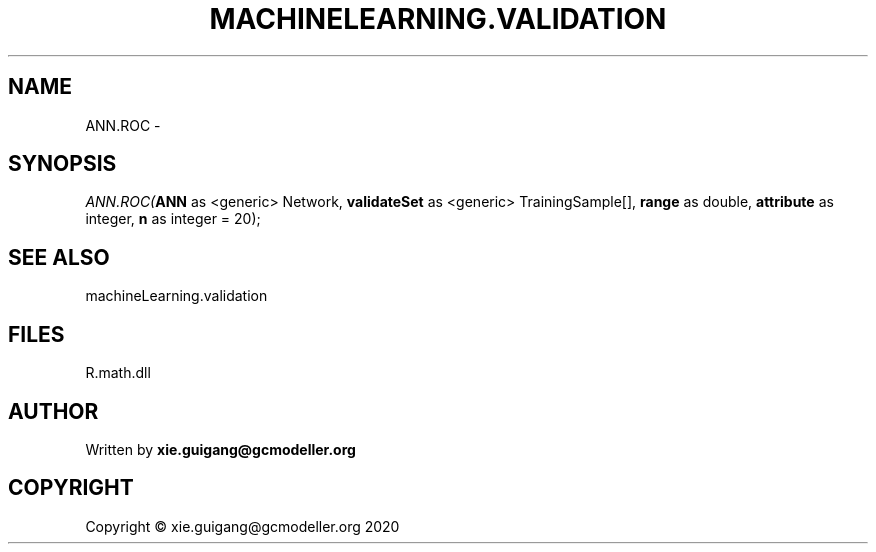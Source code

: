 .\" man page create by R# package system.
.TH MACHINELEARNING.VALIDATION 2 2020-06-18 "ANN.ROC" "ANN.ROC"
.SH NAME
ANN.ROC \- 
.SH SYNOPSIS
\fIANN.ROC(\fBANN\fR as <generic> Network, 
\fBvalidateSet\fR as <generic> TrainingSample[], 
\fBrange\fR as double, 
\fBattribute\fR as integer, 
\fBn\fR as integer = 20);\fR
.SH SEE ALSO
machineLearning.validation
.SH FILES
.PP
R.math.dll
.PP
.SH AUTHOR
Written by \fBxie.guigang@gcmodeller.org\fR
.SH COPYRIGHT
Copyright © xie.guigang@gcmodeller.org 2020
